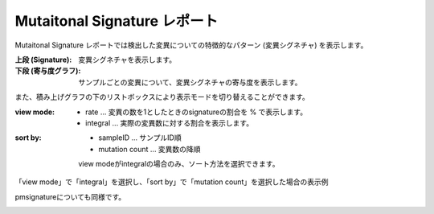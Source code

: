 =============================
Mutaitonal Signature レポート
=============================

Mutaitonal Signature レポートでは検出した変異についての特徴的なパターン (変異シグネチャ) を表示します。

:上段 (Signature):
  変異シグネチャを表示します。

:下段 (寄与度グラフ):
  サンプルごとの変異について、変異シグネチャの寄与度を表示します。

.. image:: image/sig_dummy.PNG
  :scale: 100%

また、積み上げグラフの下のリストボックスにより表示モードを切り替えることができます。

:view mode:
  - rate ... 変異の数を1としたときのsignatureの割合を % で表示します。
  - integral ... 実際の変異数に対する割合を表示します。

:sort by:
  - sampleID ... サンプルID順
  - mutation count ... 変異数の降順

  view modeがintegralの場合のみ、ソート方法を選択できます。


「view mode」で「integral」を選択し、「sort by」で「mutation count」を選択した場合の表示例

.. image:: image/sig_operation1.PNG
  :scale: 100%

pmsignatureについても同様です。

.. image:: image/pmsig_dummy.PNG
  :scale: 100%

.. |new| image:: image/tab_001.gif